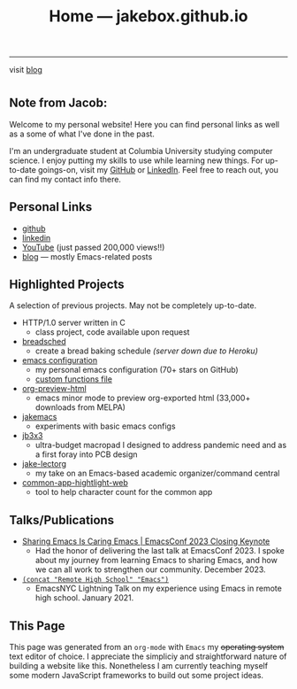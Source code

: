 #+TITLE: Home — jakebox.github.io
#+OPTIONS: toc:nil date:nil author:nil num:nil title:t
#+OPTIONS: html-link-use-abs-url:nil html-postamble:nil html-preamble:nil html-scripts:nil html-style:nil html5-fancy:nil tex:t
#+HTML_HEAD: <link rel="stylesheet" type="text/css" href="style.css"/>
------------------------

#+BEGIN_EXPORT html :noexport
<blog>visit <a href="https://jakebox.github.io/blog/" style="text-decoration: underline;">blog</a></blog>
#+END_EXPORT


* 
** Note from Jacob:
Welcome to my personal website! Here you can find personal links as well as a some of what I've done in the past.

I'm an undergraduate student at Columbia University studying computer science. I enjoy putting my skills to use while learning new things. For up-to-date goings-on, visit my [[https://github.com/jakebox/][GitHub]] or [[https://www.linkedin.com/in/jacob-boxerman/][LinkedIn]]. Feel free to reach out, you can find my contact info there.

** Personal Links
+ [[https://github.com/jakebox/][github]]
+ [[https://www.linkedin.com/in/jacob-boxerman/][linkedin]]
+ [[https://www.youtube.com/c/JakeBox0][YouTube]] (just passed 200,000 views!!)
+ [[https://jakebox.github.io/blog/][blog]] --- mostly Emacs-related posts
  
** Highlighted Projects
A selection of previous projects. May not be completely up-to-date.

+ HTTP/1.0 server written in C
  * class project, code available upon request
+ [[https://github.com/jakebox/breadsched][breadsched]]
  * create a bread baking schedule /(server down due to Heroku)/
+ [[https://github.com/jakebox/jake-emacs][emacs configuration]]
  * my personal emacs configuration (70+ stars on GitHub)
  * [[https://github.com/jakebox/jake-emacs/blob/main/jake-emacs/jib-funcs.el][custom functions file]]
+ [[https://github.com/jakebox/org-preview-html][org-preview-html]]
  * emacs minor mode to preview org-exported html (33,000+ downloads from MELPA)
+ [[https://github.com/jakebox/jakemacs][jakemacs]]
  * experiments with basic emacs configs
+ [[http://jakebox.s3.us-east-2.amazonaws.com/common-app-highlight-web/index.html][jb3x3]]
  * ultra-budget macropad I designed to address pandemic need and as a first foray into PCB design
+ [[https://github.com/jakebox/jake-lectorg][jake-lectorg]]
  * my take on an Emacs-based academic organizer/command central
+ [[https://jakebox.github.io/common-app-highlight-web/index.html][common-app-hightlight-web]]
  * tool to help character count for the common app


** Talks/Publications
+ [[https://youtu.be/L897BU3BT6g?si=2juEOZcsMG8bLZ8Z&t=1262][Sharing Emacs Is Caring Emacs | EmacsConf 2023 Closing Keynote]]
  * Had the honor of delivering the last talk at EmacsConf 2023. I spoke about my journey from learning Emacs to sharing Emacs, and how we can all work to strengthen our community. December 2023.
+ [[https://www.youtube.com/watch?v=7wKwPAWvPQs][~(concat "Remote High School" "Emacs")~]]
  * EmacsNYC Lightning Talk on my experience using Emacs in remote high school. January 2021.

** This Page
This page was generated from an ~org-mode~ with ~Emacs~ my +operating system+ text editor of choice. I appreciate the simpliciy and straightforward nature of building a website like this. Nonetheless I am currently teaching myself some modern JavaScript frameworks to build out some project ideas.
